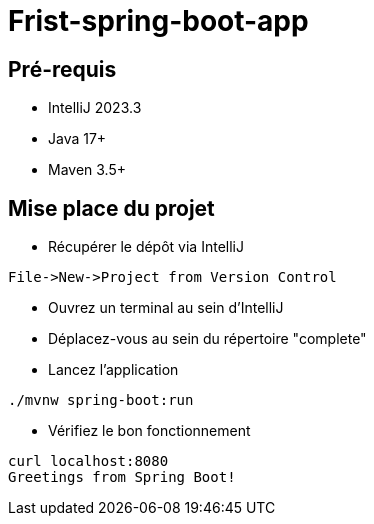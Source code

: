 # Frist-spring-boot-app

## Pré-requis

* IntelliJ 2023.3
* Java 17+
* Maven 3.5+

## Mise place du projet

* Récupérer le dépôt via IntelliJ

```
File->New->Project from Version Control
```

* Ouvrez un terminal au sein d'IntelliJ

* Déplacez-vous au sein du répertoire "complete"

* Lancez l'application

```
./mvnw spring-boot:run
```

* Vérifiez le bon fonctionnement

```
curl localhost:8080
Greetings from Spring Boot!
```
